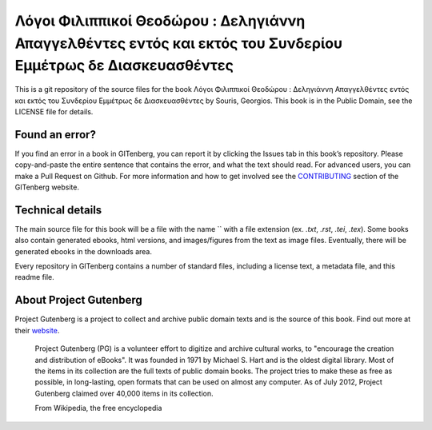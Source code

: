 =====================
Λόγοι Φιλιππικοί Θεοδώρου : Δεληγιάννη Απαγγελθέντες εντός και εκτός του Συνδερίου Εμμέτρως δε Διασκευασθέντες
=====================


This is a git repository of the source files for the book Λόγοι Φιλιππικοί Θεοδώρου : Δεληγιάννη Απαγγελθέντες εντός και εκτός του Συνδερίου Εμμέτρως δε Διασκευασθέντες by Souris, Georgios. This book is in the Public Domain, see the LICENSE file for details.

Found an error?
===============
If you find an error in a book in GITenberg, you can report it by clicking the Issues tab in this book’s repository. Please copy-and-paste the entire sentence that contains the error, and what the text should read. For advanced users, you can make a Pull Request on Github.  For more information and how to get involved see the CONTRIBUTING_ section of the GITenberg website.

.. _CONTRIBUTING: http://gitenberg.github.com/#contributing


Technical details
=================
The main source file for this book will be a file with the name `` with a file extension (ex. `.txt`, `.rst`, `.tei`, `.tex`). Some books also contain generated ebooks, html versions, and images/figures from the text as image files. Eventually, there will be generated ebooks in the downloads area.

Every repository in GITenberg contains a number of standard files, including a license text, a metadata file, and this readme file.


About Project Gutenberg
=======================
Project Gutenberg is a project to collect and archive public domain texts and is the source of this book. Find out more at their website_.

    Project Gutenberg (PG) is a volunteer effort to digitize and archive cultural works, to "encourage the creation and distribution of eBooks". It was founded in 1971 by Michael S. Hart and is the oldest digital library. Most of the items in its collection are the full texts of public domain books. The project tries to make these as free as possible, in long-lasting, open formats that can be used on almost any computer. As of July 2012, Project Gutenberg claimed over 40,000 items in its collection.

    From Wikipedia, the free encyclopedia

.. _website: http://www.gutenberg.org/